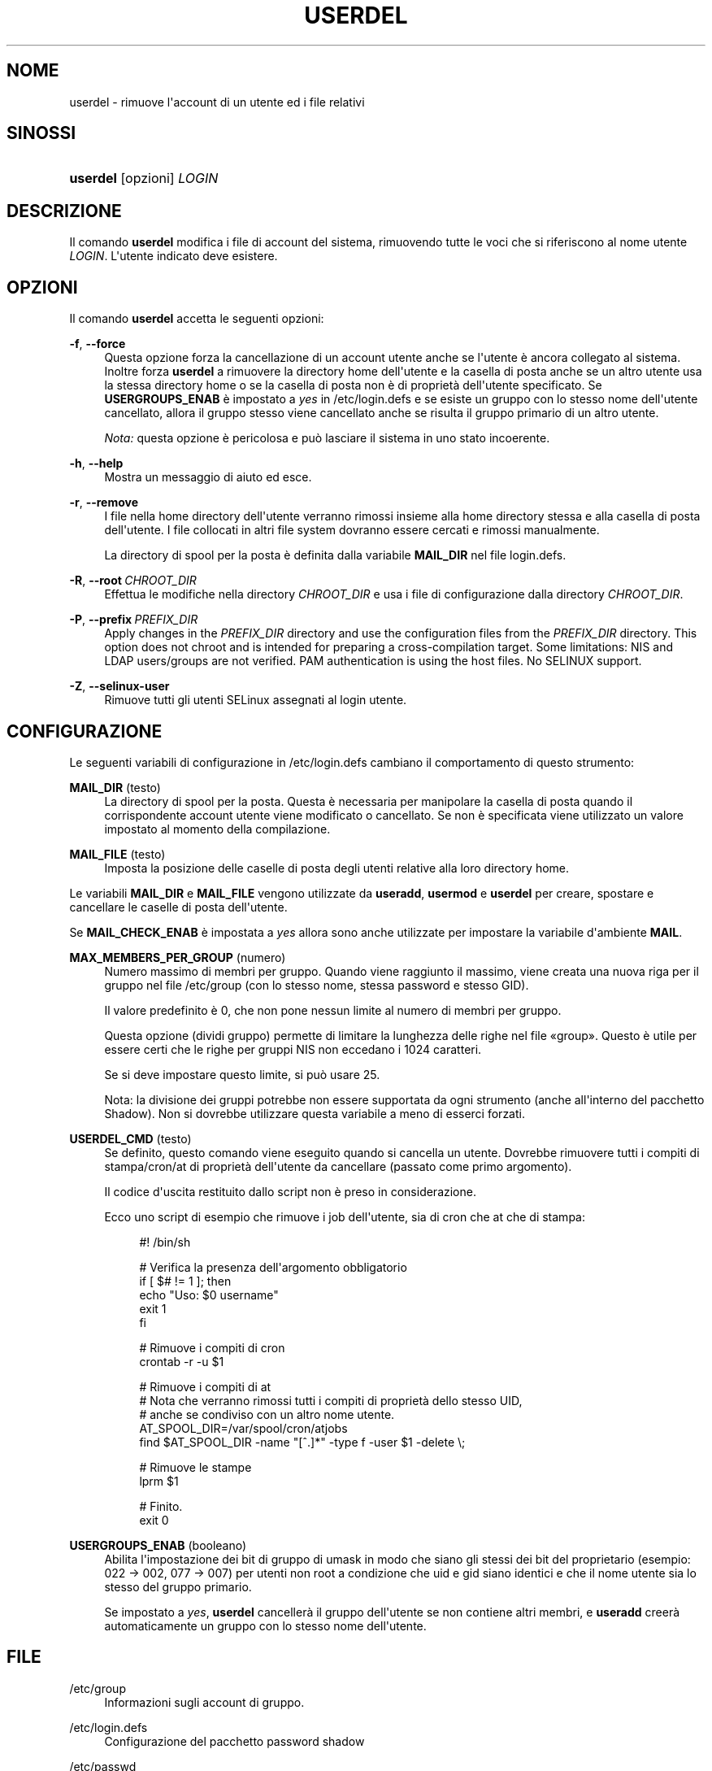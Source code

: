 '\" t
.\"     Title: userdel
.\"    Author: Julianne Frances Haugh
.\" Generator: DocBook XSL Stylesheets v1.79.1 <http://docbook.sf.net/>
.\"      Date: 13/06/2019
.\"    Manual: Comandi per la gestione del sistema
.\"    Source: shadow-utils 4.7
.\"  Language: Italian
.\"
.TH "USERDEL" "8" "13/06/2019" "shadow\-utils 4\&.7" "Comandi per la gestione del si"
.\" -----------------------------------------------------------------
.\" * Define some portability stuff
.\" -----------------------------------------------------------------
.\" ~~~~~~~~~~~~~~~~~~~~~~~~~~~~~~~~~~~~~~~~~~~~~~~~~~~~~~~~~~~~~~~~~
.\" http://bugs.debian.org/507673
.\" http://lists.gnu.org/archive/html/groff/2009-02/msg00013.html
.\" ~~~~~~~~~~~~~~~~~~~~~~~~~~~~~~~~~~~~~~~~~~~~~~~~~~~~~~~~~~~~~~~~~
.ie \n(.g .ds Aq \(aq
.el       .ds Aq '
.\" -----------------------------------------------------------------
.\" * set default formatting
.\" -----------------------------------------------------------------
.\" disable hyphenation
.nh
.\" disable justification (adjust text to left margin only)
.ad l
.\" -----------------------------------------------------------------
.\" * MAIN CONTENT STARTS HERE *
.\" -----------------------------------------------------------------
.SH "NOME"
userdel \- rimuove l\*(Aqaccount di un utente ed i file relativi
.SH "SINOSSI"
.HP \w'\fBuserdel\fR\ 'u
\fBuserdel\fR [opzioni] \fILOGIN\fR
.SH "DESCRIZIONE"
.PP
Il comando
\fBuserdel\fR
modifica i file di account del sistema, rimuovendo tutte le voci che si riferiscono al nome utente
\fILOGIN\fR\&. L\*(Aqutente indicato deve esistere\&.
.SH "OPZIONI"
.PP
Il comando
\fBuserdel\fR
accetta le seguenti opzioni:
.PP
\fB\-f\fR, \fB\-\-force\fR
.RS 4
Questa opzione forza la cancellazione di un account utente anche se l\*(Aqutente \(`e ancora collegato al sistema\&. Inoltre forza
\fBuserdel\fR
a rimuovere la directory home dell\*(Aqutente e la casella di posta anche se un altro utente usa la stessa directory home o se la casella di posta non \(`e di propriet\(`a dell\*(Aqutente specificato\&. Se
\fBUSERGROUPS_ENAB\fR
\(`e impostato a
\fIyes\fR
in
/etc/login\&.defs
e se esiste un gruppo con lo stesso nome dell\*(Aqutente cancellato, allora il gruppo stesso viene cancellato anche se risulta il gruppo primario di un altro utente\&.
.sp
\fINota:\fR
questa opzione \(`e pericolosa e pu\(`o lasciare il sistema in uno stato incoerente\&.
.RE
.PP
\fB\-h\fR, \fB\-\-help\fR
.RS 4
Mostra un messaggio di aiuto ed esce\&.
.RE
.PP
\fB\-r\fR, \fB\-\-remove\fR
.RS 4
I file nella home directory dell\*(Aqutente verranno rimossi insieme alla home directory stessa e alla casella di posta dell\*(Aqutente\&. I file collocati in altri file system dovranno essere cercati e rimossi manualmente\&.
.sp
La directory di spool per la posta \(`e definita dalla variabile
\fBMAIL_DIR\fR
nel file
login\&.defs\&.
.RE
.PP
\fB\-R\fR, \fB\-\-root\fR\ \&\fICHROOT_DIR\fR
.RS 4
Effettua le modifiche nella directory
\fICHROOT_DIR\fR
e usa i file di configurazione dalla directory
\fICHROOT_DIR\fR\&.
.RE
.PP
\fB\-P\fR, \fB\-\-prefix\fR\ \&\fIPREFIX_DIR\fR
.RS 4
Apply changes in the
\fIPREFIX_DIR\fR
directory and use the configuration files from the
\fIPREFIX_DIR\fR
directory\&. This option does not chroot and is intended for preparing a cross\-compilation target\&. Some limitations: NIS and LDAP users/groups are not verified\&. PAM authentication is using the host files\&. No SELINUX support\&.
.RE
.PP
\fB\-Z\fR, \fB\-\-selinux\-user\fR
.RS 4
Rimuove tutti gli utenti SELinux assegnati al login utente\&.
.RE
.SH "CONFIGURAZIONE"
.PP
Le seguenti variabili di configurazione in
/etc/login\&.defs
cambiano il comportamento di questo strumento:
.PP
\fBMAIL_DIR\fR (testo)
.RS 4
La directory di spool per la posta\&. Questa \(`e necessaria per manipolare la casella di posta quando il corrispondente account utente viene modificato o cancellato\&. Se non \(`e specificata viene utilizzato un valore impostato al momento della compilazione\&.
.RE
.PP
\fBMAIL_FILE\fR (testo)
.RS 4
Imposta la posizione delle caselle di posta degli utenti relative alla loro directory home\&.
.RE
.PP
Le variabili
\fBMAIL_DIR\fR
e
\fBMAIL_FILE\fR
vengono utilizzate da
\fBuseradd\fR,
\fBusermod\fR
e
\fBuserdel\fR
per creare, spostare e cancellare le caselle di posta dell\*(Aqutente\&.
.PP
Se
\fBMAIL_CHECK_ENAB\fR
\(`e impostata a
\fIyes\fR
allora sono anche utilizzate per impostare la variabile d\*(Aqambiente
\fBMAIL\fR\&.
.PP
\fBMAX_MEMBERS_PER_GROUP\fR (numero)
.RS 4
Numero massimo di membri per gruppo\&. Quando viene raggiunto il massimo, viene creata una nuova riga per il gruppo nel file
/etc/group
(con lo stesso nome, stessa password e stesso GID)\&.
.sp
Il valore predefinito \(`e 0, che non pone nessun limite al numero di membri per gruppo\&.
.sp
Questa opzione (dividi gruppo) permette di limitare la lunghezza delle righe nel file \(Fogroup\(Fc\&. Questo \(`e utile per essere certi che le righe per gruppi NIS non eccedano i 1024 caratteri\&.
.sp
Se si deve impostare questo limite, si pu\(`o usare 25\&.
.sp
Nota: la divisione dei gruppi potrebbe non essere supportata da ogni strumento (anche all\*(Aqinterno del pacchetto Shadow)\&. Non si dovrebbe utilizzare questa variabile a meno di esserci forzati\&.
.RE
.PP
\fBUSERDEL_CMD\fR (testo)
.RS 4
Se definito, questo comando viene eseguito quando si cancella un utente\&. Dovrebbe rimuovere tutti i compiti di stampa/cron/at di propriet\(`a dell\*(Aqutente da cancellare (passato come primo argomento)\&.
.sp
Il codice d\*(Aquscita restituito dallo script non \(`e preso in considerazione\&.
.sp
Ecco uno script di esempio che rimuove i job dell\*(Aqutente, sia di cron che at che di stampa:
.sp
.if n \{\
.RS 4
.\}
.nf
#! /bin/sh

# Verifica la presenza dell\*(Aqargomento obbligatorio
if [ $# != 1 ]; then
   echo "Uso: $0 username"
   exit 1
fi

# Rimuove i compiti di cron
crontab \-r \-u $1

# Rimuove i compiti di at
# Nota che verranno rimossi tutti i compiti di propriet\(`a dello stesso UID,
# anche se condiviso con un altro nome utente\&.
AT_SPOOL_DIR=/var/spool/cron/atjobs
find $AT_SPOOL_DIR \-name "[^\&.]*" \-type f \-user $1 \-delete \e;

# Rimuove le stampe
lprm $1

# Finito\&.
exit 0
    
.fi
.if n \{\
.RE
.\}
.RE
.PP
\fBUSERGROUPS_ENAB\fR (booleano)
.RS 4
Abilita l\*(Aqimpostazione dei bit di gruppo di umask in modo che siano gli stessi dei bit del proprietario (esempio: 022 \-> 002, 077 \-> 007) per utenti non root a condizione che uid e gid siano identici e che il nome utente sia lo stesso del gruppo primario\&.
.sp
Se impostato a
\fIyes\fR,
\fBuserdel\fR
canceller\(`a il gruppo dell\*(Aqutente se non contiene altri membri, e
\fBuseradd\fR
creer\(`a automaticamente un gruppo con lo stesso nome dell\*(Aqutente\&.
.RE
.SH "FILE"
.PP
/etc/group
.RS 4
Informazioni sugli account di gruppo\&.
.RE
.PP
/etc/login\&.defs
.RS 4
Configurazione del pacchetto password shadow
.RE
.PP
/etc/passwd
.RS 4
Informazioni sugli account utente\&.
.RE
.PP
/etc/shadow
.RS 4
Informazioni sicure sugli account utente\&.
.RE
.PP
/etc/subgid
.RS 4
Per user subordinate group IDs\&.
.RE
.PP
/etc/subuid
.RS 4
Per user subordinate user IDs\&.
.RE
.SH "VALORI RESTITUITI"
.PP
Il comando
\fBuserdel\fR
esce con i seguenti valori:
.PP
\fI0\fR
.RS 4
successo
.RE
.PP
\fI1\fR
.RS 4
impossibile aggiornare il file delle password
.RE
.PP
\fI2\fR
.RS 4
sintassi del comando errata
.RE
.PP
\fI6\fR
.RS 4
l\*(Aqutente specificato non esiste
.RE
.PP
\fI8\fR
.RS 4
utente attualmente connesso al sistema
.RE
.PP
\fI10\fR
.RS 4
non \(`e possibile aggiornare il file group
.RE
.PP
\fI12\fR
.RS 4
non \(`e possibile cancellare la directory home
.RE
.SH "AVVISI/CAVEAT"
.PP
\fBuserdel\fR
non permetter\(`a la cancellazione di un account se ci sono in esecuzione processi dell\*(Aqaccount stesso\&. In quel caso si deve prima terminare quei processi o bloccare la password o l\*(Aqaccount, e cancellare l\*(Aqaccount successivamente\&. L\*(Aqopzione
\fB\-f\fR
forza la cancellazione dell\*(Aqaccount\&.
.PP
Occorre controllare manualmente tutti i file system per assicurarsi che non rimanga nessun file di propriet\(`a di questo utente\&.
.PP
Non \(`e possibile rimuovere nessun attributo NIS su un client NIS\&. Questo deve essere fatto sul server NIS\&.
.PP
Se
\fBUSERGROUPS_ENAB\fR
\(`e impostato a
\fIyes\fR
in
/etc/login\&.defs,
\fBuserdel\fR
canceller\(`a il gruppo che ha lo stesso nome dell\*(Aqutente\&. Per evitare incoerenze tra i database di passwd e group,
\fBuserdel\fR
verificher\(`a che questo gruppo non sia utilizzato come gruppo primario da altri utenti, e nel caso emetter\(`a un avviso senza cancellare il gruppo\&. L\*(Aqopzione
\fB\-f\fR
forza la cancellazione di questo gruppo\&.
.SH "VEDERE ANCHE"
.PP
\fBchfn\fR(1),
\fBchsh\fR(1),
\fBpasswd\fR(1),
\fBlogin.defs\fR(5),
\fBgpasswd\fR(8),
\fBgroupadd\fR(8),
\fBgroupdel\fR(8),
\fBgroupmod\fR(8),
\fBsubgid\fR(5), \fBsubuid\fR(5),
\fBuseradd\fR(8),
\fBusermod\fR(8)\&.
